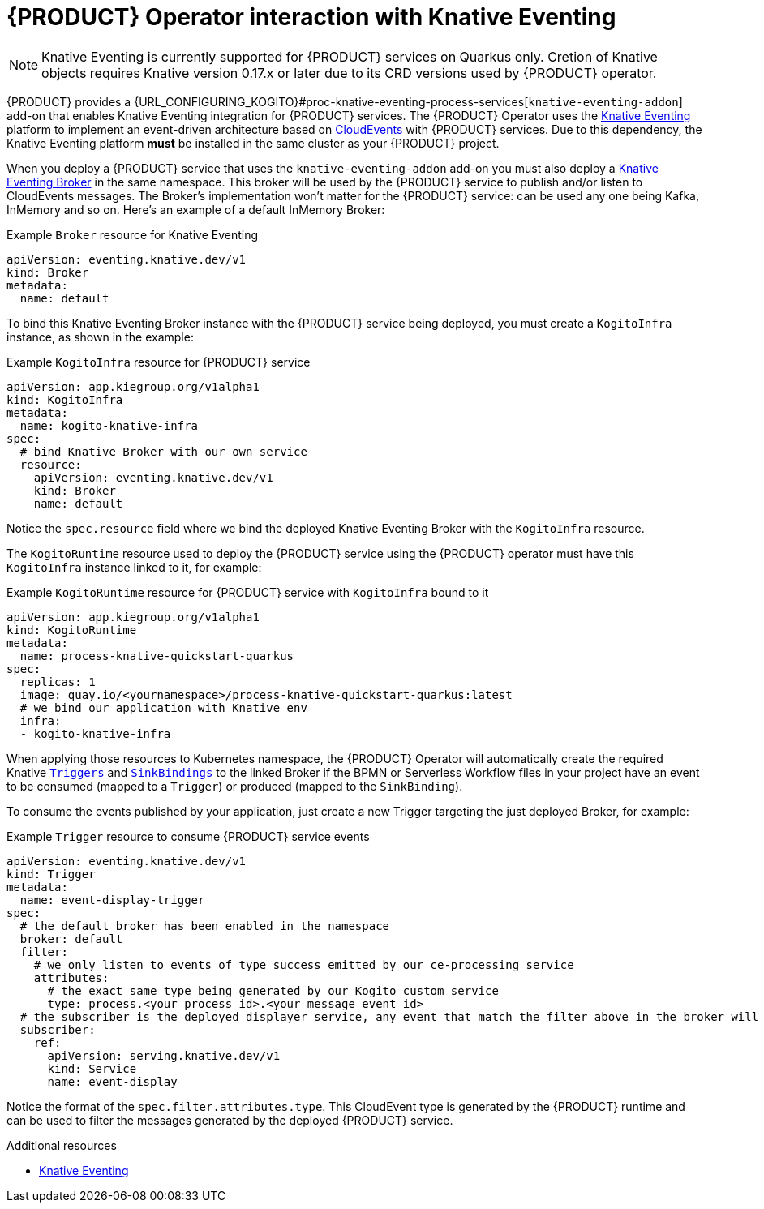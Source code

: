 [id='con-kogito-operator-with-knative-eventing_{context}']
= {PRODUCT} Operator interaction with Knative Eventing

NOTE: Knative Eventing is currently supported for {PRODUCT} services on Quarkus only. Cretion of Knative objects requires Knative version 0.17.x or later due to its CRD versions used by {PRODUCT} operator.

{PRODUCT} provides a {URL_CONFIGURING_KOGITO}#proc-knative-eventing-process-services[`knative-eventing-addon`] add-on that enables Knative Eventing integration for {PRODUCT} services. The {PRODUCT} Operator uses the  https://knative.dev/docs/eventing/[Knative Eventing] platform to implement an event-driven architecture based on https://github.com/cloudevents/spec/blob/v1.0/spec.md[CloudEvents] with {PRODUCT} services. Due to this dependency, the Knative Eventing platform **must** be installed in the same cluster as your {PRODUCT} project.

When you deploy a {PRODUCT} service that uses the `knative-eventing-addon` add-on you must also deploy a https://knative.dev/docs/eventing/broker/[Knative Eventing Broker] in the same namespace. This broker will be used by the {PRODUCT} service to publish and/or listen to CloudEvents messages. The Broker's implementation won't matter for the {PRODUCT} service: can be used any one being Kafka, InMemory and so on. Here's an example of a default InMemory Broker:

.Example `Broker` resource for Knative Eventing
[source,yaml]
----
apiVersion: eventing.knative.dev/v1
kind: Broker
metadata:
  name: default
----

To bind this Knative Eventing Broker instance with the {PRODUCT} service being deployed, you must create a `KogitoInfra` instance, as shown in the example:

.Example `KogitoInfra` resource for {PRODUCT} service
[source,yaml]
----
apiVersion: app.kiegroup.org/v1alpha1
kind: KogitoInfra
metadata:
  name: kogito-knative-infra
spec:
  # bind Knative Broker with our own service
  resource:
    apiVersion: eventing.knative.dev/v1
    kind: Broker
    name: default
----

Notice the `spec.resource` field where we bind the deployed Knative Eventing Broker with the `KogitoInfra` resource.

The `KogitoRuntime` resource used to deploy the {PRODUCT} service using the {PRODUCT} operator must have this `KogitoInfra` instance linked to it, for example:


.Example `KogitoRuntime` resource for {PRODUCT} service with `KogitoInfra` bound to it
[source,yaml]
----
apiVersion: app.kiegroup.org/v1alpha1
kind: KogitoRuntime
metadata:
  name: process-knative-quickstart-quarkus
spec:
  replicas: 1
  image: quay.io/<yournamespace>/process-knative-quickstart-quarkus:latest
  # we bind our application with Knative env
  infra:
  - kogito-knative-infra
----

When applying those resources to Kubernetes namespace, the {PRODUCT} Operator will automatically create the required Knative https://knative.dev/docs/eventing/triggers/[`Triggers`] and https://knative.dev/docs/eventing/samples/sinkbinding/[`SinkBindings`] to the linked Broker if the BPMN or Serverless Workflow files in your project have an event to be consumed (mapped to a `Trigger`) or produced (mapped to the `SinkBinding`).

To consume the events published by your application, just create a new Trigger targeting the just deployed Broker, for example:

.Example `Trigger` resource to consume {PRODUCT} service events
[source,yaml]
----
apiVersion: eventing.knative.dev/v1
kind: Trigger
metadata:
  name: event-display-trigger
spec:
  # the default broker has been enabled in the namespace
  broker: default
  filter:
    # we only listen to events of type success emitted by our ce-processing service
    attributes:
      # the exact same type being generated by our Kogito custom service
      type: process.<your process id>.<your message event id>
  # the subscriber is the deployed displayer service, any event that match the filter above in the broker will be sent to us
  subscriber:
    ref:
      apiVersion: serving.knative.dev/v1
      kind: Service
      name: event-display
----

Notice the format of the `spec.filter.attributes.type`. This CloudEvent type is generated by the {PRODUCT} runtime and can be used to filter the messages generated by the deployed {PRODUCT} service.

.Additional resources
ifdef::KOGITO[]
* {URL_CONFIGURING_KOGITO}#proc-knative-eventing-process-services[Enabling Knative Eventing for {PRODUCT} services]
endif::[]
ifdef::KOGITO-COMM[]
* xref:proc-knative-eventing-process-services[]
endif::[]
* https://knative.dev/docs/eventing/[Knative Eventing]
